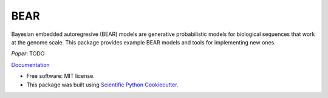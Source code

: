 ====
BEAR
====

.. image:: https://travis-ci.com/AlanNawzadAmin/BEAR.svg?branch=master
        :target: https://travis-ci.com/AlanNawzadAmin/BEAR

.. image:: https://img.shields.io/pypi/v/bear-model.svg
        :target: https://pypi.python.org/pypi/bear-model


Bayesian embedded autoregresive (BEAR) models are generative probabilistic
models for biological sequences that work at the genome scale.
This package provides example BEAR models and tools for implementing new ones.

`Paper`: TODO

`Documentation`_

.. _Documentation: https://AlanNawzadAmin.github.io/BEAR

* Free software: MIT license.

* This package was built using `Scientific Python Cookiecutter`_.

.. _Scientific Python Cookiecutter: https://nsls-ii.github.io/scientific-python-cookiecutter/
